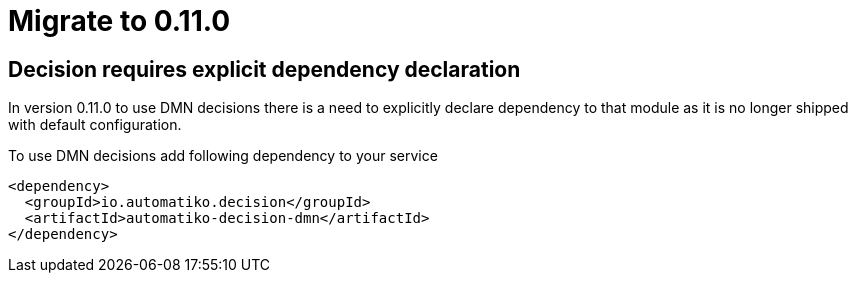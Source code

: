 = Migrate to 0.11.0

== Decision requires explicit dependency declaration

In version 0.11.0 to use DMN decisions there is a need to explicitly declare 
dependency to that module as it is no longer shipped with default configuration.

To use DMN decisions add following dependency to your service

[source.xml]
----
<dependency>
  <groupId>io.automatiko.decision</groupId>
  <artifactId>automatiko-decision-dmn</artifactId>
</dependency>
----
